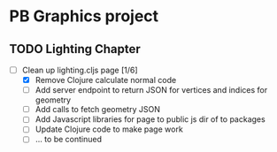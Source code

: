 * PB Graphics project
** TODO Lighting Chapter
+ [-] Clean up lighting.cljs page [1/6]
  + [X] Remove Clojure calculate normal code
  + [ ] Add server endpoint to return JSON for vertices and indices for geometry
  + [ ] Add calls to fetch geometry JSON
  + [ ] Add Javascript libraries for page to public js dir of to packages
  + [ ] Update Clojure code to make page work
  + [ ] ... to be continued
